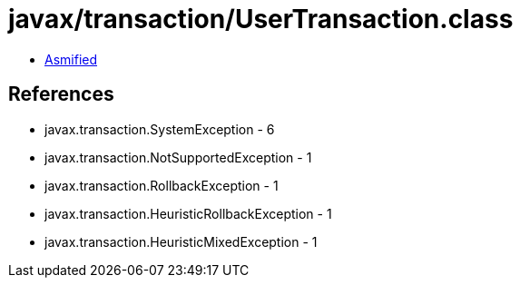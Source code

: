= javax/transaction/UserTransaction.class

 - link:UserTransaction-asmified.java[Asmified]

== References

 - javax.transaction.SystemException - 6
 - javax.transaction.NotSupportedException - 1
 - javax.transaction.RollbackException - 1
 - javax.transaction.HeuristicRollbackException - 1
 - javax.transaction.HeuristicMixedException - 1
